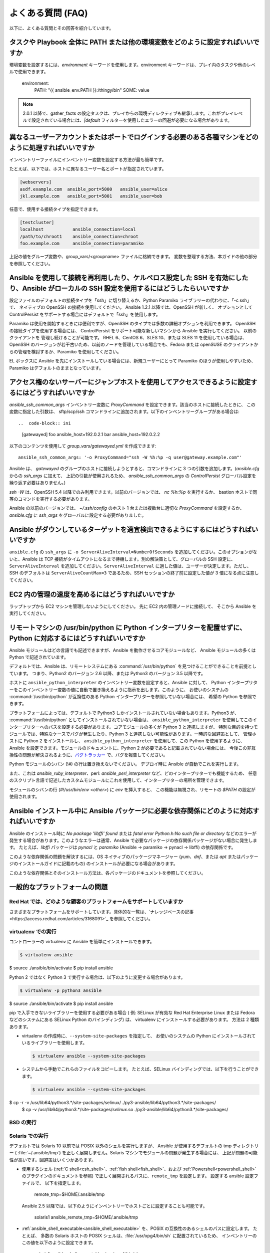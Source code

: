 .. _ansible_faq:

よくある質問 (FAQ)
==========================

以下に、よくある質問とその回答を紹介しています。


.. _set_environment:

タスクや Playbook 全体に PATH または他の環境変数をどのように設定すればいいですか
+++++++++++++++++++++++++++++++++++++++++++++++++++++++++++++++++++++++++++++++++++++++++++

環境変数を設定するには、`environment` キーワードを使用します。environment キーワードは、プレイ内のタスクや他のレベルで使用できます。

    environment:
      PATH: "{{ ansible_env.PATH }}:/thingy/bin"
      SOME: value

.. note:: 2.0.1 以降で、gather_facts の設定タスクは、プレイからの環境ディレクティブも継承します。これがプレイレベルで設定されている場合には、`|default` フィルターを使用したエラーの回避が必要になる場合があります。

.. _faq_setting_users_and_ports:

異なるユーザーアカウントまたはポートでログインする必要のある各種マシンをどのように処理すればいいですか
+++++++++++++++++++++++++++++++++++++++++++++++++++++++++++++++++++++++++++++++++++++++++++

インベントリーファイルにインベントリー変数を設定する方法が最も簡単です。

たとえば、以下では、ホストに異なるユーザー名とポートが指定されています。

.. code-block:: ini

    [webservers]
    asdf.example.com  ansible_port=5000   ansible_user=alice
    jkl.example.com   ansible_port=5001   ansible_user=bob

任意で、使用する接続タイプを指定できます。

.. code-block:: ini

    [testcluster]
    localhost           ansible_connection=local
    /path/to/chroot1    ansible_connection=chroot
    foo.example.com     ansible_connection=paramiko

上記の値をグループ変数や、group_vars/<groupname> ファイルに格納できます。
変数を整理する方法、本ガイドの他の部分を参照してください。

.. _use_ssh:

Ansible を使用して接続を再利用したり、ケルベロス設定した SSH を有効にしたり、Ansible がローカルの SSH 設定を使用するにはどうしたらいいですか
++++++++++++++++++++++++++++++++++++++++++++++++++++++++++++++++++++++++++++++++++++++++++++++++++++++++++++++++++++++++++++

設定ファイルのデフォルトの接続タイプを「ssh」に切り替えるか、Python Paramiko ライブラリーの代わりに、「-c ssh」で、
ネイティブの OpenSSH の接続を使用してください。 Ansible 1.2.1 以降では、OpenSSH が新しく、
オプションとして ControlPersist をサポートする場合にはデフォルトで「ssh」を使用します。

Paramiko は使用を開始するときには便利ですが、OpenSSH のタイプでは多数の詳細オプションを利用できます。 OpenSSH の接続タイプを使用する場合には、
ControlPersist をサポート可能な新しいマシンから Ansible を実行してください。 以前のクライアントを
管理し続けることが可能です。 RHEL 6、CentOS 6、SLES 10、または SLES 11 を使用している場合は、
OpenSSH のバージョンが若干古いため、以前のノードを管理している場合でも、Fedora または openSUSE のクライアントからの管理を検討するか、Paramiko を使用してください。

EL ボックスに Ansible を先にインストールしている場合には、新規ユーザーにとって Paramiko のほうが使用しやすいため、
Paramiko はデフォルトのままとなっています。

.. _use_ssh_jump_hosts:

アクセス権のないサーバーにジャンプホストを使用してアクセスできるように設定するにはどうすればいいですか
+++++++++++++++++++++++++++++++++++++++++++++++++++++++++++++++++++++++++++++++++


`ansible_ssh_common_args` インベントリー変数に `ProxyCommand` を設定できます。該当のホストに接続したときに、
この変数に指定した引数は、
sftp/scp/ssh コマンドラインに追加されます。以下のインベントリーグループがある場合は::

..  code-block:: ini

    [gatewayed]
    foo ansible_host=192.0.2.1
    bar ansible_host=192.0.2.2

以下のコンテンツを使用して `group_vars/gatewayed.yml` を作成できます::

    ansible_ssh_common_args: '-o ProxyCommand="ssh -W %h:%p -q user@gateway.example.com"'

Ansible は、
`gatewayed` のグループのホストに接続しようとすると、コマンドラインに 3 つの引数を追加します。(`ansible.cfg` からの `ssh_args` に加えて、
上記の引数が使用されるため、
`ansible_ssh_common_args` の `ControlPersist` グローバル設定を繰り返す必要はありません。)

`ssh -W` は、OpenSSH 5.4 以降でのみ利用できます。以前のバージョンでは、
`nc %h:%p` を実行するか、
bastion ホストで同等のコマンドを実行する必要があります。

Ansible の以前のバージョンでは、
`~/.ssh/config` のホスト 1 台または複数台に適切な `ProxyCommand` を設定するか、
`ansible.cfg` に `ssh_args` をグローバルに設定する必要がありました。

.. _ssh_serveraliveinterval:

Ansible がダウンしているターゲットを適宜検出できるようにするにはどうすればいいですか
++++++++++++++++++++++++++++++++++++++++++++++++++++++++++++++++

``ansible.cfg`` の ``ssh_args`` に ``-o ServerAliveInterval=NumberOfSeconds`` を追加してください。このオプションがないと、Ansible は TCP 接続がタイムアウトになるまで待機します。別の解決策として、グローバルの SSH 設定に、``ServerAliveInterval`` を追加してください。``ServerAliveInterval`` に適した値は、ユーザーが決定します。ただし、SSH のデフォルトは ``ServerAliveCountMax=3`` であるため、SSH セッションの終了前に設定した値が 3 倍になる点に注意してください。

.. _ec2_cloud_performance:

EC2 内の管理の速度を高めるにはどうすればいいですか
++++++++++++++++++++++++++++++++++++++++

ラップトップから EC2 マシンを管理しないようにしてください。 先に EC2 内の管理ノードに接続して、
そこから Ansible を実行してください。

.. _python_interpreters:

リモートマシンの /usr/bin/python に Python インタープリターを配置せずに、Python に対応するにはどうすればいいですか
++++++++++++++++++++++++++++++++++++++++++++++++++++++++++++++++++++++++++++++++++++++++++++++

Ansible モジュールはどの言語でも記述できますが、Ansible を動作させるコアモジュールなど、
Ansible モジュールの多くは Python で記述されています。

デフォルトでは、Ansible は、リモートシステムにある :command:`/usr/bin/python` を見つけることができることを前提としています。
つまり、Python2 のバージョン 2.6 以降、または Python3 のバージョン 3.5 以降です。

ホストに ``ansible_python_interpreter`` のインベントリー変数を設定すると、Ansible に対して、
Python インタープリターをこのインベントリー変数の値に自動で置き換えるように指示を出します。このように、
お使いのシステムの :command:`/usr/bin/python` が互換性のある Python インタープリターを参照していない場合には、
希望の Python を参照できます。

プラットフォームによっては、デフォルトで Python3 しかインストールされていない場合もあります。Python3 が、
:command:`/usr/bin/python` としてインストールされていない場合は、
``ansible_python_interpreter`` を使用してこのインタープリターへのパスを設定する必要があります。コアモジュールの多くが Python 3 と連携しますが、
特別な目的を持つモジュールでは、特殊なケースでバグが発生したり、Python 3 と連携しない可能性があります。一時的な回避策として、
管理ホストに Python 2 をインストールし、
``ansible_python_interpreter`` を使用して、この Python を使用するように、Ansible を設定できます。モジュールのドキュメントに、Python 2 が必要であると記載されていない場合には、
今後この非互換性の問題が解決されるように、`バグトラッカー
<https://github.com/ansible/ansible/issues>`_ で、バグを報告してください。

Python モジュールのシバン (!#) の行は置き換えないでください。 デプロイ時に Ansible が自動でこれを実行します。

また、これは `ansible_ruby_interpreter`、perl: `ansible_perl_interpreter` など、どのインタープリターでも機能するため、
任意のスクリプト言語で記述したカスタムモジュールにこれを使用して、インタープリターの場所を管理できます。

モジュールのシバンの行 (`#!/usr/bin/env <other>`) に `env` を挿入すると、
この機能は無視され、リモートの `$PATH` の設定が使用されます。

.. _installation_faqs:

Ansible インストール中に Ansible パッケージに必要な依存関係にどのように対応すればいいですか
+++++++++++++++++++++++++++++++++++++++++++++++++++++++++++++++++++++++++++++++++++++++++++++++++++++++++++++++

Ansible のインストール時に `No package 'libffi' found` または `fatal error Python.h:No such file or directory`
などのエラーが発生する場合があります。このようなエラーは通常、Ansible で必要なパッケージの依存関係パッケージがない場合に発生します。
たとえば、`libffi` パッケージは `pynacl` と `paramiko` (Ansible -> paramiko -> pynacl -> libffi) の依存関係です。

このような依存関係の問題を解決するには、OS ネイティブのパッケージマネージャー (`yum`、`dnf`、または `apt` またはパッケージのインストールガイドに記載のもの) のインストールが必要になる場合があります。

このような依存関係とそのインストール方法は、各パッケージのドキュメントを参照してください。

一般的なプラットフォームの問題
++++++++++++++++++++++

Red Hat では、どのような顧客のプラットフォームをサポートしていますか
---------------------------------------------

さまざまなプラットフォームをサポートしています。具体的な一覧は、`ナレッジベースの記事<https://access.redhat.com/articles/3168091>`_ を参照してください。

virtualenv での実行
-----------------------

コントローラーの virtualenv に Ansible を簡単にインストールできます。

.. code-block:: shell

    $ virtualenv ansible
$ source ./ansible/bin/activate
$ pip install ansible

Python 2 ではなく Python 3 で実行する場合は、以下のように変更する場合があります。

.. code-block:: shell

    $ virtualenv -p python3 ansible
$ source ./ansible/bin/activate
$ pip install ansible

pip で入手できないライブラリーを使用する必要がある場合 (
例: SELinux が有効な Red Hat Enterprise Linux または Fedora などのシステムにある SELinux Python のバインディング) は、
virtualenv にインストールする必要があります。 方法は 2 種類あります。

* virtualenv の作成時に、``--system-site-packages`` を指定して、
  お使いのシステムの Python にインストールされているライブラリーを使用します。

  .. code-block:: shell

      $ virtualenv ansible --system-site-packages

* システムから手動でこれらのファイルをコピーします。 たとえば、SELinux バインディングでは、以下を行うことができます。

  .. code-block:: shell

      $ virtualenv ansible --system-site-packages
$ cp -r -v /usr/lib64/python3.*/site-packages/selinux/ ./py3-ansible/lib64/python3.*/site-packages/
      $ cp -v /usr/lib64/python3.*/site-packages/*selinux*.so ./py3-ansible/lib64/python3.*/site-packages/


BSD の実行
--------------

.. seealso:: :ref:`working_with_bsd`


Solaris での実行
------------------

デフォルトでは Solaris 10 以前では POSIX 以外のシェルを実行しますが、
Ansible が使用するデフォルトの tmp ディレクトリー ( :file:`~/.ansible/tmp`) を正しく展開しません。Solaris マシンでモジュールの問題が発生する場合には、
上記が問題の可能性が高いです。回避策はいくつかあります。

* 使用するシェル (:ref:`C shell<csh_shell>`、:ref:`fish shell<fish_shell>`、および :ref:`Powershell<powershell_shell>` のプラグインのドキュメントを参照) で正しく展開されるパスに、``remote_tmp`` を設定します。 設定する ansible 設定ファイルで、
  以下を指定します。

    remote_tmp=$HOME/.ansible/tmp

  Ansible 2.5 以降では、以下のようにインベントリーでホストごとに設定することも可能です。

    solaris1 ansible_remote_tmp=$HOME/.ansible/tmp

* :ref:`ansible_shell_executable<ansible_shell_executable>` を、POSIX の互換性のあるシェルのパスに設定します。 たとえば、
  多数の Solaris ホストの POSIX シェルは、:file:`/usr/xpg4/bin/sh` に配置されているため、
  インベントリーのこの値を以下のように設定できます。

    solaris1 ansible_shell_executable=/usr/xpg4/bin/sh

  (bash、ksh および zsh がインストールされている場合には、これも POSIX の互換性が必要です)。

z/OS での実行
---------------

z/OS でターゲットとして Ansible を実行しようとすると、複数の共通のエラーが発生する可能性があります。

* z/OS 向けの Python バージョン 2.7.6 は、内部で文字列を EBCDIC として表現するため、Ansible では機能しない。

  この制限を回避するには、文字列を ASCII で表現する `python for z/OS <https://www.rocketsoftware.com/zos-open-source>`_ (2.7.13 または 3.6.1) をダウンロードしてインストールしてください。 バージョン 2.7.13 では機能することが確認されています。

* `/etc/ansible/ansible.cfg` で ``pipelining = False`` と指定されている場合には、Ansible モジュールは Python の実行エラーが何であっても、sftp 経由でバイナリーモードで転送される。

  .. error::
      SyntaxError:Non-UTF-8 code starting with \\'\\x83\\' in file /a/user1/.ansible/tmp/ansible-tmp-1548232945.35-274513842609025/AnsiballZ\_stat.py on line 1, but no encoding declared; see https://python.org/dev/peps/pep-0263/ for details

  これを修正するには、`/etc/ansible/ansible.cfg` で ``pipelining = True`` と指定してください。

* Python インタープリターがターゲットホストのデフォルトの場所 ``/usr/bin/python`` で検出できない。

  .. error::
      /usr/bin/python:EDC5129I No such file or directory

  これを解決するには、以下のようにインベントリーでパスを Python インストールに設定してください。

    zos1 ansible_python_interpreter=/usr/lpp/python/python-2017-04-12-py27/python27/bin/python

* ``The module libpython2.7.so was not found.`` のエラーで Python が起動しない。

  .. error::
    EE3501S The module libpython2.7.so was not found.

  z/OS では、gnu bash から python を実行する必要があります。 gnu bash が ``/usr/lpp/bash`` でインストールされている場合には、インベントリーで ``ansible_shell_executable`` を指定して修正できます。

    zos1 ansible_shell_executable=/usr/lpp/bash/bin/bash


.. _use_roles:

コンテンツを再利用/再配信できるようにする最適な方法は何ですか
++++++++++++++++++++++++++++++++++++++++++++++++++++++++++++++

Playbook ドキュメントの「ロール」の情報をまだ読んでいない場合は、一読してください。 Playbook のコンテンツを自己完結型にし、
git submodules などと連携させて、他とのコンテンツ共有が容易になります。

このようなプラグインタイプの詳細は、Ansible の拡張方法に関する詳細を API ドキュメントで確認してください。

.. _configuration_file:

設定ファイルの配置場所はどこですか。または、どのように設定すればいいですか
++++++++++++++++++++++++++++++++++++++++++++++++++++++++++++++++++++++


:ref:`intro_configuration` を参照してください。

.. _who_would_ever_want_to_disable_cowsay_but_ok_here_is_how:

cowsay はどのように無効化すればいいですか
++++++++++++++++++++++++

cowsay がインストールされている場合には、Playbook を実行すると、Ansible がすべてを引き受けて処理します。 プロフェッショナルな cowsay なしの環境で作業することにした場合には、
cowsay をアンインストールするか、ansible.cfg に ``nocows=1`` を設定するか、:envvar:`ANSIBLE_NOCOWS` の環境変数を設定します。

.. code-block:: shell-session

    export ANSIBLE_NOCOWS=1

.. _browse_facts:

ansible_ variables の一覧をどのようにすれば確認できますか
++++++++++++++++++++++++++++++++++++++++++++++++++++++

Ansible はデフォルトで、管理対象のマシンの「ファクト」を収集し、このファクトには Playbook またはテンプレートでアクセスできます。あるマシンに関するファクトの一覧を表示するには、「setup」モジュールを ad-hoc アクションとして実行できます。

.. code-block:: shell-session

    ansible -m setup hostname

このコマンドでは、特定のホストで利用可能な全ファクトのディクショナリーが出力されます。ページャーの出力をパイプする場合には、インベントリー変数や内部の「magic」変数は含まれません。「ファクト」以外の情報が必要な場合には、次の質問を確認してください。


.. _browse_inventory_vars:

ホストに定義されたインベントリー変数をすべて確認するにはどうすればいいですか
+++++++++++++++++++++++++++++++++++++++++++++++++++++++++++++

以下のコマンドを実行すると、ホストのインベントリー変数を確認できます。

.. code-block:: shell-session

    ansible-inventory --list --yaml


.. _browse_host_vars:

ホスト固有の全変数を確認するにはどうすればいいですか
+++++++++++++++++++++++++++++++++++++++++++++++++++

ホスト固有の変数をすべて確認するには以下を実行します (ファクトや他のソースが含まれる可能性があります)。

.. code-block:: shell-session

    ansible -m debug -a "var=hostvars['hostname']" localhost

ファクトキャッシュを使用していない限り、上記のタスクに含まれるファクトについては、通常、先にファクトを収集する Play を使用する必要があります。


.. _host_loops:

テンプレート内のグループに含まれるホストの一覧をループするにはどうすればいいですか
++++++++++++++++++++++++++++++++++++++++++++++++++++++++++++++++++++

一般的なパターンとして、サーバー一覧でテンプレート設定ファイルを生成するなど、
ホストグループ内のホスト一覧で繰り返し作業を行います。これには、以下のようにお使いのテンプレートで "$groups" ディクショナリーにアクセスするだけです。

.. code-block:: jinja

    {% for host in groups['db_servers'] %}
        {{ host }}
    {% endfor %}

このようなホストに関するファクト (例: 各ホスト名の IP アドレスなど) を使用する必要がある場合には、ファクトが生成されていることを確認する必要があります。たとえば、db_servers と対話するプレイがあることを確認します。

    - hosts:  db_servers
      tasks:
        - debug: msg="doesn't matter what you do, just that they were talked to previously."

次に、以下のように、テンプレート内のファクトを使用できます。

.. code-block:: jinja

    {% for host in groups['db_servers'] %}
       {{ hostvars[host]['ansible_eth0']['ipv4']['address'] }}
    {% endfor %}

.. _programatic_access_to_a_variable:

プログラムで変数名にアクセスするにはどうすればいいですか
+++++++++++++++++++++++++++++++++++++++++++++++++

たとえば、ロールのパラメーターや他の入力情報で使用するインターフェースを指定する場合など、任意のインターフェースの IPv4 アドレスを取得する必要があるときなどに、
プログラムで変数名にアクセスします。 以下のように、変数名は、以下のように文字列を追加することで構築できます。

.. code-block:: jinja

    {{ hostvars[inventory_hostname]['ansible_' + which_interface]['ipv4']['address'] }}

変数の全 namespace に含まれるディクショナリーであるため、hostvars 全体をチェックするにはコツが必要です。
「inventory_hostname」はマジック変数で、ホストループでループを行う現在のホストを指定します。

「dynamic_variables_」も参照してください。


.. _access_group_variable:

グループ変数にアクセスするにはどうすればいいですか
+++++++++++++++++++++++++++++++++

Ansible は、技術的にはグループ変数にアクセスせず、直接グループを使用するわけではありません。グループは、ホスト選択のラベルとして機能し、変数を一括で割り当てる手段を提供します。グループは、第一級オブジェクトではありません。Ansible が関心があるのは、ホストとタスクのみです。

ただし、対象のグループに含まれるホストを選択すると、変数にアクセスできます。例については、first_host_in_a_group_ below を参照してください。


.. _first_host_in_a_group:

グループ内の最初のホストの変数にアクセスするにはどうすればいいですか
++++++++++++++++++++++++++++++++++++++++++++++++++++++++

webservers グループの最初の webserver の IP アドレスが必要な場合にはどうすればいいですか。 Ansible ではこれも可能です。 動的なインベントリーを使用する場合には、
最初に使用するホストに一貫性がないため、
インベントリーが静的な場合や推測可能な場合以外での使用は推奨されません。 (:ref:`ansible_tower` を使用する場合には、データベースの順番を使用するため、
クラウドベースのインベントリースクリプトを使用している場合でも問題はありません)。

以下に方法を示します。

.. code-block:: jinja

    {{ hostvars[groups['webservers'][0]]['ansible_eth0']['ipv4']['address'] }}

webserver グループの最初のマシンのホスト名を取得している点に注意してください。 テンプレートでこれを行う場合は、
Jinja2 (#set' directive to simplify this, or in a playbook, you could also use set_fact::) を使用できます。

    - set_fact: headnode={{ groups[['webservers'][0]] }}

    - debug: msg={{ hostvars[headnode].ansible_eth0.ipv4.address }}

ドットの代わりにカッコの構文を使用している点に注意してください。これはどこでも使用できます。

.. _file_recursion:

ターゲットホストにファイルを再帰的にコピーするにはどうすればいいですか
+++++++++++++++++++++++++++++++++++++++++++++++++++

「copy」モジュールには、再帰的なパラメーターがあります。 ただし、大量のファイルを効率的に処理するには、「synchronize」モジュールも確認してください。 「synchroize」モジュールは、rsync もラップします。 copy と synchroize モジュールの情報は、モジュールのインデックスを参照してください。

.. _shell_env:

shell 環境変数にアクセスするにはどうすればいいですか
++++++++++++++++++++++++++++++++++++++++++++

既存の変数 ON THE CONTROLLER へのアクセスだけが必要な場合は、lookup プラグイン「env」を使用してください。
たとえば、管理マシンで HOME 環境変数の値にアクセスするには、以下を指定します。

   ---
   # ...
vars:
local_home: "{{ lookup('env','HOME') }}"


ターゲットマシンの環境変数の場合には、'ansible_env' 変数のファクトを使用して入手します。

.. code-block:: jinja

   {{ ansible_env.SOME_VARIABLE }}

タスクの実行に環境変数を設定する必要がある場合には、:ref:`高度な Playbook <playbooks_special_topics>` セクションの :ref:`playbooks_environment` を参照してください。
ターゲットマシンで環境変数を設定する方法は複数存在します。テンプレートの :ref:`template <template_module>` モジュール、:ref:`replace <replace_module>` モジュールまたは :ref:`lineinfile <lineinfile_module>` モジュールを使用して、環境変数をファイルに導入できます。
OS、ディストリビューション、設定により、変数するファイルは異なります。

.. _user_passwords:

ユーザーモジュールの暗号化パスワードを生成するにはどうすればいいですか
++++++++++++++++++++++++++++++++++++++++++++++++++++++++++

Ansible ad-hoc コマンドを使用するのが最も簡単なオプションです。

.. code-block:: shell-session

    ansible all -i localhost, -m debug -a "msg={{ 'mypassword' | password_hash('sha512', 'mysecretsalt') }}"

また、他に優れたオプションとして、大半の Linux システムで利用可能な mkpasswd ユーティリティーを使用する方法があります。

.. code-block:: shell-session

    mkpasswd --method=sha-512


お使いのシステムにこのユーティリティーがインストールされていない場合 (例: MacOS を使用している場合など) には、
Python を使用してこのようなパスワードを簡単に生成できます。まず、`Passlib <https://bitbucket.org/ecollins/passlib/wiki/Home>`_ パスワードが、
hashing ライブラリーにインストールされていることを確認します。

.. code-block:: shell-session

    pip install passlib

ライブラリーの準備ができたら、以下のように SHA512 パスワードの値を生成できます。

.. code-block:: shell-session

    python -c "from passlib.hash import sha512_crypt; import getpass; print(sha512_crypt.using(rounds=5000).hash(getpass.getpass()))"

統合された :ref:`hash_filters` を使用して、ハッシュ化されたパスワードを生成します。
Playbook や host_vars にプレーンテキストのパスワードを挿入するべきではありません。代わりに、:ref:`playbooks_vault` を使用して、機密データを暗号化してください。

OpenBSD には、ベースステムの encrypt(1) と呼ばれる、よく似たオプションがあります。

.. code-block:: shell-session

    encrypt

.. _dot_or_array_notation:

Ansible では、変数のドット表記とアレイ表記が可能ですが、どちらの表記を使用するべきですか
++++++++++++++++++++++++++++++++++++++++++++++++++++++++++++++++++++++++++++++++++++++++++

ドット表記は Jinja からのもので、
特殊文字を使用せずに変数と合わせて使用できます。変数にドット (.)、コロン (:)、またはハイフン (-) が含まれていて、
キーが 2 つのアンダースコアで開始および終了する場合、
またはキーが既知のパブリック属性のいずれかを使用する場合は、配列表記を使用する方が安全です。既知のパブリック属性の一覧は、「:ref:`playbooks_variables`」
を参照してください。

.. code-block:: jinja

    item[0]['checksum:md5']
    item['section']['2.1']
    item['region']['Mid-Atlantic']
    It is {{ temperature['Celsius']['-3'] }} outside.

また、アレイ表記は、動的な変数の構成が可能です。詳細は、dynamic_variables_ を参照してください。

「ドット表記」の他の問題として、ドット表記のキーによっては、Python ディクショナリーの属性とメソッドと競合するため、問題が発生する可能性があります。

.. code-block:: jinja

    item.update # this breaks if item is a dictionary, as 'update()' is a python method for dictionaries
item['update'] # this works


.. _argsplat_unsafe:

変数からタスク引数の一括設定をすると安全でないのはどのような場合ですか
+++++++++++++++++++++++++++++++++++++++++++++++++++++++++++++


ディクショナリー型の変数からタスクの引数をすべて設定できます。この手法は、
動的な実行シナリオで便利な場合があります。ただし、
セキュリティーのリスクが伴います。これは推奨されないため、以下のようなことを行ったときに、
Ansible は警告を表示します。

    #...
vars:
  usermod_args:
    name: testuser
    state: present
    update_password: always
tasks:
- user: '{{ usermod_args }}'

この特定の例は、安全です。ただし、
``usermod_args`` に渡されるパラメーターや値が、
ウイルスなどに感染したターゲットマシンの ``host facts`` に含まれる悪意のある値で上書きされる可能性があるため、
このようなタスクの構築にはリスクがあります。このリスクを軽減するには、以下を実行します。

* :ref:`ansible_variable_precedence` にある優先順位で、``host facts`` より優先順位の高いレベルで一括変数を設定します (変数はファクトより優先度が高いので、上記の例は安全です)
* ファクトの値が変数と競合しないように :ref:`inject_facts_as_vars` 設定オプションを無効にします (元の警告も無効になります)


.. _commercial_support:

Ansible のトレーニングはありますか
++++++++++++++++++++++++++++++

はい。あります。 サービスおよびトレーニングサービスに関する情報は、`サービスページ <https://www.ansible.com/products/consulting>`_ を参照してください。詳細は、`info@ansible.com <mailto:info@ansible.com>`_ までお問い合わせください。

また、定期的に、Web ベースのトレーニングも無料で提供しています。今後発表されるウェビナーの詳細は、`ウェビナーページ <https://www.ansible.com/resources/webinars-training>`_ を参照してください。


.. _web_interface:

Web インターフェースや REST API などがありますか
++++++++++++++++++++++++++++++++++++++++++

はい。あります。 Ansible, Inc は、Ansible がより強力で使いやすくなるように、優れた製品を提供しています。:ref:`ansible_tower` を参照してください。


.. _docs_contributions:

ドキュメントへの変更を提出するにはどうすればいいですか
++++++++++++++++++++++++++++++++++++++++++++++

ご質問ありがとうございます。 Ansible のドキュメントは、主要プロジェクトの git リポジトリーに保存されており、寄稿に関する説明が `GitHub の README <https://github.com/ansible/ansible/blob/devel/docs/docsite/README.md>` に記載されています。 こちらを参照してください。


.. _keep_secret_data:

Playbook に機密データを保存するにはどうすればいいですか?
+++++++++++++++++++++++++++++++++++++++++

Ansible のコンテンツに機密データを保存してそのコンテンツを公開するか、ソースコントロールに保持する場合は、:ref:`playbooks_vault` を参照してください。

-v (詳細) モードの使用時にコマンドをタスクに渡さないようにしたり、結果を表示しないようにする場合に、以下のタスクまたは Playbook 属性が便利です。

    - name: secret task
      shell: /usr/bin/do_something --value={{ secret_value }}
      no_log:True

詳細な出力を確認できるユーザーに対して、出力を詳細に保ちながらも、機密情報を非表示にするときに使用できます。

no_log 属性は、プレイ全体にも適用できます。

    - hosts: all
      no_log:True

ただし、これを使用すると、プレイのデバッグが困難になります。 Playbook が完了すると、
この属性は単一のタスクにのみ適用することが推奨されます。no_log 属性
を使用しても、
:envvar:`ANSIBLE_DEBUG` 環境変数で Ansible 自体をデバッグするときに、データが表示されてしまう点に注意してください。


.. _when_to_use_brackets:
.. _dynamic_variables:
.. _interpolate_variables:

{{ }} はいつ使用すればいいですか。また、変数または動的な変数名を挿入するにはどうすればいいですか
+++++++++++++++++++++++++++++++++++++++++++++++++++++++++++++++++++++++++++++++++++++

不動のルールとして、``when:``' 条件を使用する場合以外は ``{{ }}`` を使用します。
この条件は、式の解決として Jinja2 を調べます。
したがって、``when:``、``failed_when:``、および ``changed_when:`` はテンプレート化されるため、``{{ }}`` の追加は回避してください。

それ以外のケースでは、``loop`` または ``with_`` 句などを指定せずに以前は変数を使用できていた場合でも、常にカッコを使用するようにしてください。理由は、未定義の変数と文字列を区別しにくいためです。

他には「波括弧は並べて使用できない」というルールがありますが、これは頻繁に見受けられます。

.. code-block:: jinja

     {{ somevar_{{other_var}} }}

上記の例は想定通り、機能しません。動的変数を使用する必要がある場合には、随時、以下を使用してください。

.. code-block:: jinja

    {{ hostvars[inventory_hostname]['somevar_' + other_var] }}

「non host vars」の場合には、:ref:`vars lookup<vars_lookup>` プラグインを使用できます。

.. code-block:: jinja

     {{ lookup('vars', 'somevar_' + other_var) }}


.. _why_no_wheel:

なぜ X 形式で提供していないのですか
+++++++++++++++++++++++++++++++

多くの場合に、メンテナンスができるかどうかに関係します。ソフトウェアの提供方法は多数あり、全プラットフォームで Ansible をリリースするリソースがありません。
場合によっては、技術的な問題があります。たとえば、Python Wheels には依存関係がありません。

.. _ansible_host_delegated:

タスクを委譲した場合に元の ansible_host をどのように取得すればいいですか
++++++++++++++++++++++++++++++++++++++++++++++++++++++++++++++

ドキュメントに記載されているように、接続変数は ``delegate_to`` ホストから取得されるので、``ansible_host`` は上書きされますが、
``hostvars`` を使用して元の ansible_host にアクセスできます。

   original_host: "{{ hostvars[inventory_hostname]['ansible_host'] }}"

これは、``ansible_user``、``ansible_port`` などのように、上書きされた接続変数すべてに有効です。


.. _scp_protocol_error_filename:

ファイルの取得時の「protocol error: filename does not match request」のエラーはどのように修正すればいいですか
++++++++++++++++++++++++++++++++++++++++++++++++++++++++++++++++++++++++++++++++++++

OpenSSH の比較的新しいリリースには、SCP クライアントに `バグ <https://bugzilla.mindrot.org/show_bug.cgi?id=2966>`_ があり、ファイル転送メカニズムとして SCP を使用する場合に、Ansible コントローラーで以下のエラーがトリガーされる可能性があります。

    failed to transfer file to /tmp/ansible/file.txt\r\nprotocol error: filename does not match request

新しいリリースでは、SCP は、取得するファイルのパスが要求したパスと一致するかを検証しようとします。
リモートのファイル名が、
パスでスペースや ASCII 文字以外の文字を引用符でエスケープする必要がある場合には、検証に失敗します。このエラーを回避するには、以下を行います。

* ``scp_if_ssh`` を ``smart`` (先に SFTP を試す) または ``False`` に設定して、SCP の代わりに SFTP を使用します。以下の 4 つの方法から 1 つ実行してください。
    * ``smart`` のデフォルトの設定に依存する。``scp_if_ssh`` が明示的にどこにも設定されていない場合に機能します。
    * <group_variables>インベントリーに :ref:`ホスト変数` <host_variables>または :ref:`グループ変数` を設定 (``ansible_scp_if_ssh: False``) する。
    * コントロールノードで環境変数を設定する (``export ANSIBLE_SCP_IF_SSH=False``)。
    * Ansible の実行時に、環境変数 ``ANSIBLE_SCP_IF_SSH=smart ansible-playbook``を指定する。
    * ``ansible.cfg`` ファイルを変更 (``scp_if_ssh=False`` を ``[ssh_connection]`` セクションに追加) する。
* SCP を使用する必要がある場合には、``-T`` の引数を設定して、SCP クライアントにパスの検証を無視するように指示します。以下の 3 つの方法から 1 つ実行してください。
    * :ref:`ホスト変数 <host_variables>` または :ref:`グループ変数 <group_variables>` を設定する (``ansible_scp_extra_args=-T``)。
    * 環境変数をエクスポートするか、指定する (``ANSIBLE_SCP_EXTRA_ARGS=-T``)。
    * ``ansible.cfg`` ファイルを変更する (``scp_extra_args=-T`` を ``[ssh_connection]`` セクションに追加)。

.. note:: ``-T`` の使用時に ``invalid argument`` エラーが表示される場合は、SCP クライアントがファイル名を検証しておらず、このエラーはトリガーされません。

.. _i_dont_see_my_question:

ここに記載されている以外に質問があります。
++++++++++++++++++++++++++++

以下のセクションに、IRC および Google グループへのリンクがあります。こちらから、質問をしてください。

.. seealso::

   :ref:`working_with_playbooks`
       Playbook の概要
   :ref:`playbooks_best_practices`
       ベストプラクティスのアドバイス
   `ユーザーメーリングリスト <https://groups.google.com/group/ansible-project>`_
       ご質問はございますか。 Google Group をご覧ください。
   `irc.freenode.net <http://irc.freenode.net>`_
       #ansible IRC chat channel
